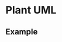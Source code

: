 * Plant UML
  
** Example
   
#+begin_src plantuml :file images/test-plantuml.png :exports results
  @startuml
  A->B : yes
  A<-B : hi
  @enduml
#+end_src

#+RESULTS:
[[file:images/test-plantuml.png]]
